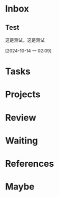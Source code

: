 * Inbox

** Test  

这是测试，这是测试 

[2024-10-14 一 02:09]

* Tasks

* Projects

* Review

* Waiting

* References

* Maybe
